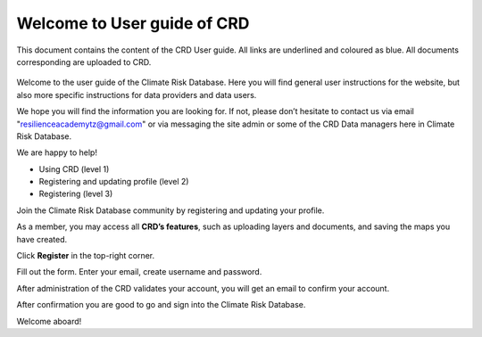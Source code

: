 
Welcome to User guide of CRD
============================

This document contains the content of the CRD User guide. All links are underlined and coloured as blue.
All documents corresponding are uploaded to CRD.



 .. toctree::
  :maxdepth: 2
  :caption: Table of Contents:

  using-crd
  community
  layers
  thematic-maps
  documents
  data-provider
  metadata
  spatial-geometry-and-connectivity
  submitting-data
  quality-control



.. image:: https://readthedocs.org/projects/pip/badge/?version=latest&style=plastic
  :target: https://crd-userguide-3.readthedocs.io/en/latest/index.html
  :alt: Documentation status


Welcome to the user guide of the Climate Risk Database. Here you will find general user instructions for the website, but also more specific instructions for data providers and data users.

We hope you will find the information you are looking for. If not, please don’t hesitate to contact us via email "resilienceacademytz@gmail.com" or via messaging the site admin or some of the CRD Data managers here in Climate Risk Database.

We are happy to help!

- Using CRD (level 1)
- Registering and updating profile (level 2)
- Registering (level 3)


Join the Climate Risk Database community by registering and updating your profile.

As a member, you may access all **CRD’s features**, such as uploading layers and documents, and saving the maps you have created.

Click **Register** in the top-right corner.

Fill out the form. Enter your email, create username and password.

After administration of the CRD validates your account, you will get an email to confirm your account.

After confirmation you are good to go and sign into the Climate Risk Database.

Welcome aboard!

.. Indices and tables
.. ==================

 * :ref:`genindex`
 * :ref:`modindex`
 * :ref:`search`
